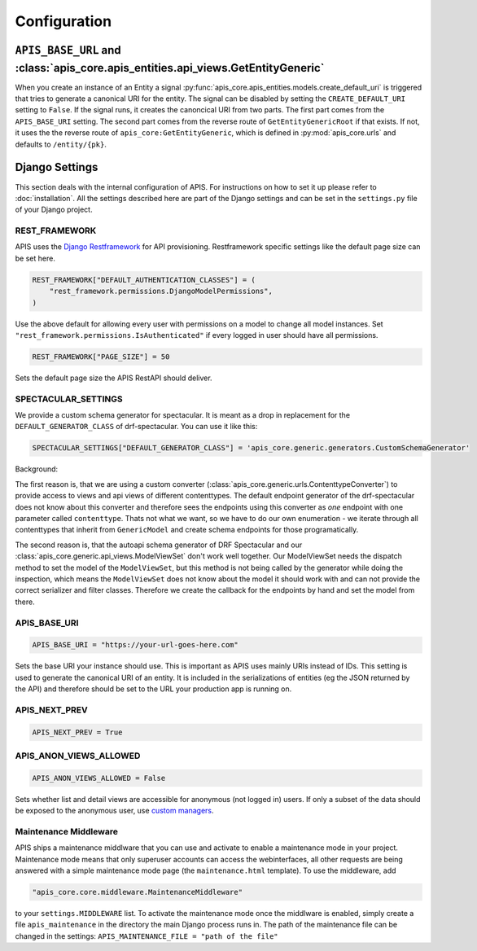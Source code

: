 Configuration
=============


``APIS_BASE_URL`` and :class:`apis_core.apis_entities.api_views.GetEntityGeneric`
---------------------------------------------------------------------------------

When you create an instance of an Entity a signal
:py:func:`apis_core.apis_entities.models.create_default_uri` is triggered that
tries to generate a canonical URI for the entity. The signal can be disabled by
setting the ``CREATE_DEFAULT_URI`` setting to ``False``.
If the signal runs, it creates the canoncical URI from two parts. The first part
comes from the ``APIS_BASE_URI`` setting. The second part comes from the reverse
route of ``GetEntityGenericRoot`` if that exists. If not, it uses the
the reverse route of ``apis_core:GetEntityGeneric``, which is defined in
:py:mod:`apis_core.urls` and defaults to ``/entity/{pk}``.

Django Settings
---------------

This section deals with the internal configuration of APIS. For instructions on how to set it up please refer
to :doc:`installation`.
All the settings described here are part of the Django settings and can be set in the ``settings.py`` file of your Django project.


REST_FRAMEWORK
^^^^^^^^^^^^^^

APIS uses the `Django Restframework <https://www.django-rest-framework.org/>`_ for API provisioning. Restframework specific settings like the default page size can be set here.

.. code-block:: python

    REST_FRAMEWORK["DEFAULT_AUTHENTICATION_CLASSES"] = (
        "rest_framework.permissions.DjangoModelPermissions",
    )

Use the above default for allowing every user with permissions on a model to change all model instances.
Set ``"rest_framework.permissions.IsAuthenticated"`` if every logged in user should have all permissions.

.. code-block:: python

    REST_FRAMEWORK["PAGE_SIZE"] = 50

Sets the default page size the APIS RestAPI should deliver.


SPECTACULAR_SETTINGS
^^^^^^^^^^^^^^^^^^^^

We provide a custom schema generator for spectacular.
It is meant as a drop in replacement for the
``DEFAULT_GENERATOR_CLASS`` of drf-spectacular. You can use it like this:

.. code-block:: python

    SPECTACULAR_SETTINGS["DEFAULT_GENERATOR_CLASS"] = 'apis_core.generic.generators.CustomSchemaGenerator'


Background:

The first reason is, that we are using a custom converter
(:class:`apis_core.generic.urls.ContenttypeConverter`) to provide access to views
and api views of different contenttypes. The default endpoint generator of the
drf-spectacular does not know about this converter and therefore sees the
endpoints using this converter as *one* endpoint with one parameter called
``contenttype``. Thats not what we want, so we have to do our own enumeration -
we iterate through all contenttypes that inherit from ``GenericModel`` and
create schema endpoints for those programatically.

The second reason is, that the autoapi schema generator of DRF Spectacular
and our :class:`apis_core.generic.api_views.ModelViewSet` don't work well together.
Our ModelViewSet needs the dispatch method to set the model of the
``ModelViewSet``, but this method is not being called by the generator while
doing the inspection, which means the ``ModelViewSet`` does not know about the
model it should work with and can not provide the correct serializer and filter
classes. Therefore we create the callback for the endpoints by hand and set
the model from there.


APIS_BASE_URI
^^^^^^^^^^^^^

.. code-block:: python

    APIS_BASE_URI = "https://your-url-goes-here.com"

Sets the base URI your instance should use. This is important as APIS uses mainly URIs instead of IDs.
This setting is used to generate the canonical URI of an entity. It is included in the serializations 
of entities (eg the JSON returned by the API) and therefore should be set to the URL your production app
is running on.


APIS_NEXT_PREV
^^^^^^^^^^^^^^

.. code-block:: python
    
    APIS_NEXT_PREV = True


APIS_ANON_VIEWS_ALLOWED
^^^^^^^^^^^^^^^^^^^^^^^

.. code-block:: python

    APIS_ANON_VIEWS_ALLOWED = False

Sets whether list and detail views are accessible for anonymous (not logged in) users.
If only a subset of the data should be exposed to the anonymous user, use `custom managers <https://docs.djangoproject.com/en/stable/topics/db/managers/#custom-managers>`_.


Maintenance Middleware
^^^^^^^^^^^^^^^^^^^^^^

APIS ships a maintenance middlware that you can use and activate to enable a maintenance mode in your project.
Maintenance mode means that only superuser accounts can access the webinterfaces, all other requests are being
answered with a simple maintenance mode page (the ``maintenance.html`` template).
To use the middleware, add

.. code-block:: python

   "apis_core.core.middleware.MaintenanceMiddleware"

to your ``settings.MIDDLEWARE`` list. To activate the maintenance mode once the middlware is enabled, simply
create a file ``apis_maintenance`` in the directory the main Django process runs in.
The path of the maintenance file can be changed in the settings: ``APIS_MAINTENANCE_FILE = "path of the file"``
